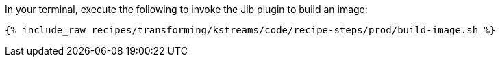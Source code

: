 In your terminal, execute the following to invoke the Jib plugin to build an image:

+++++
<pre class="snippet"><code class="shell">{% include_raw recipes/transforming/kstreams/code/recipe-steps/prod/build-image.sh %}</code></pre>
+++++